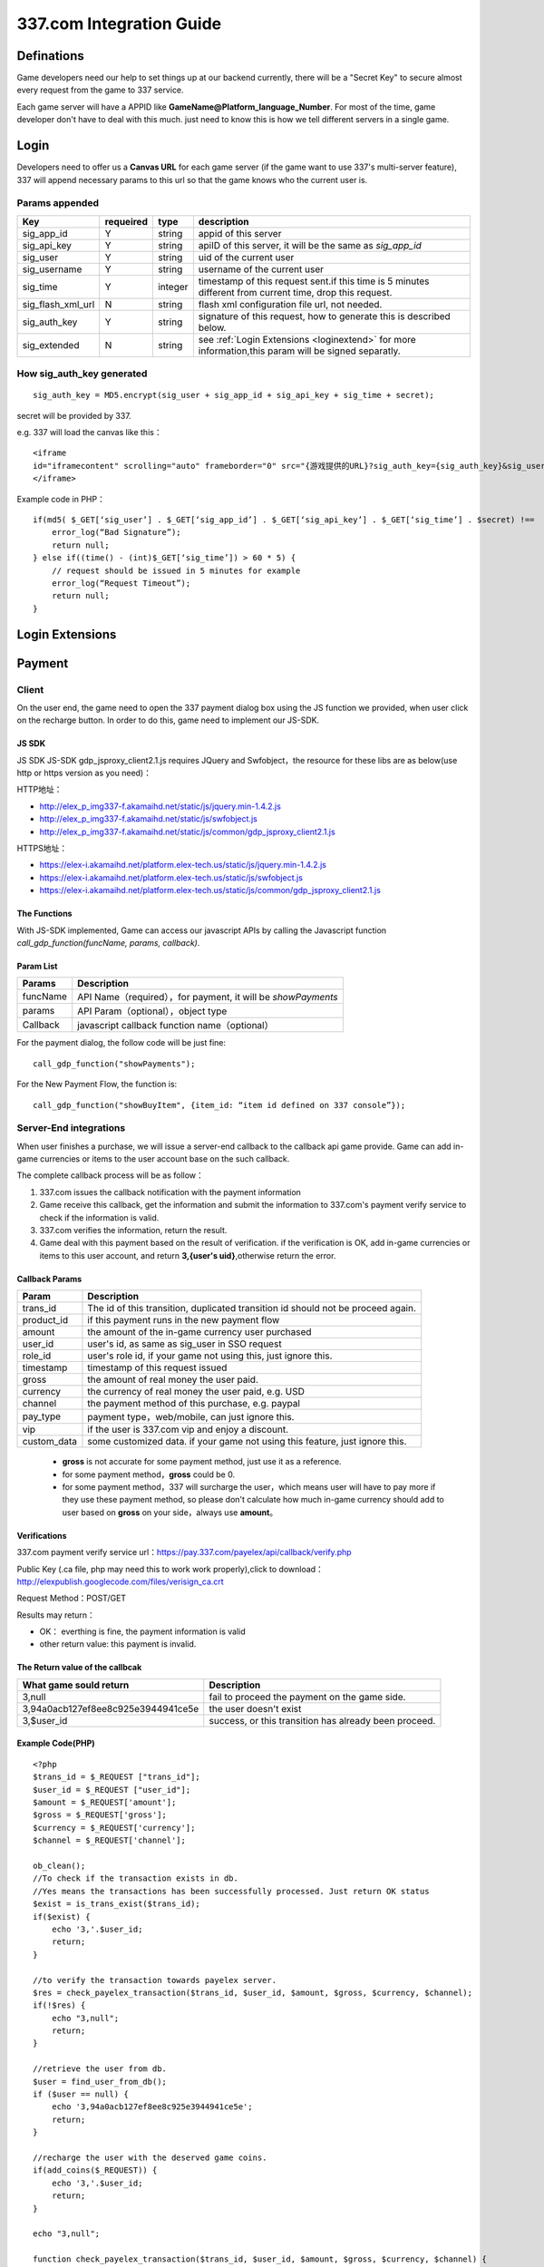 337.com Integration Guide
============================


.. _pre:

Definations
-----------------

Game developers need our help to set things up at our backend currently, there will be a "Secret Key" to secure almost every request from the game to 337 service.

Each game server will have a APPID like **GameName@Platform_language_Number**. For most of the time, game developer don't have to deal with this much. just need to know this is how we tell different servers in a single game.

.. _login:

Login
-----------

Developers need to offer us a **Canvas URL** for each game server (if the game want to use 337's multi-server feature), 337 will append necessary params to this url so that the game knows who the current user is.

.. image:: _static/_img/canvas.png


Params appended
^^^^^^^^^^^^^^^^^^^^
+------------------+-----------+---------------+---------------------------------------------------------------------------------------------------------+
| Key              | requeired | type          | description                                                                                             |
+==================+===========+===============+=========================================================================================================+
| sig_app_id 	   | Y         | string        | appid of this server                                                                                    |
+------------------+-----------+---------------+---------------------------------------------------------------------------------------------------------+
| sig_api_key      | Y         | string        | apiID of this server, it will be the same as `sig_app_id`                                               |
+------------------+-----------+---------------+---------------------------------------------------------------------------------------------------------+
| sig_user         | Y         | string        | uid of the current user                                                                                 |
+------------------+-----------+---------------+---------------------------------------------------------------------------------------------------------+
| sig_username	   | Y	       | string        | username of the current user                                                                            |
+------------------+-----------+---------------+---------------------------------------------------------------------------------------------------------+
| sig_time         | Y	       | integer       | timestamp of this request sent.if this time is 5 minutes different from current time, drop this request.|
+------------------+-----------+---------------+---------------------------------------------------------------------------------------------------------+
| sig_flash_xml_url| N	       | string        | flash xml configuration file url, not needed.                                                           |
+------------------+-----------+---------------+---------------------------------------------------------------------------------------------------------+
| sig_auth_key	   | Y         | string        | signature of this request, how to generate this is described below.                                     |
+------------------+-----------+---------------+---------------------------------------------------------------------------------------------------------+
| sig_extended	   | N	       | string        | see :ref:`Login Extensions <loginextend>` for more information,this param will be signed separatly.     |
+------------------+-----------+---------------+---------------------------------------------------------------------------------------------------------+


How **sig_auth_key** generated
^^^^^^^^^^^^^^^^^^^^^^^^^^^^^^^^^^

::

    sig_auth_key = MD5.encrypt(sig_user + sig_app_id + sig_api_key + sig_time + secret);

secret will be provided by 337.

e.g. 337 will load the canvas like this：

::

    <iframe 
    id="iframecontent" scrolling="auto" frameborder="0" src="{游戏提供的URL}?sig_auth_key={sig_auth_key}&sig_user={sig_user}&sig_app_id={sig_app_id}&sig_api_key={sig_api_key}&sig_time={sig_time}&sig_username={sig_username}&sig_user_gender={sig_user_gender}&sig_src=&sig_flash_xml_url={sig_flash_xml}&connect_id={connect_id}" style="width:100%;">
    </iframe>

Example code in PHP：

::

    if(md5( $_GET[‘sig_user’] . $_GET[‘sig_app_id’] . $_GET[‘sig_api_key’] . $_GET[‘sig_time’] . $secret) !==  $_GET[‘sig_auth_key’]) {
        error_log(“Bad Signature”);
        return null;
    } else if((time() - (int)$_GET[‘sig_time’]) > 60 * 5) {
        // request should be issued in 5 minutes for example
        error_log(“Request Timeout”);
        return null;
    }

.. _loginextend:

Login Extensions
--------------------------------------


.. _payment:

Payment
----------

.. image:: _static/_img/payment-flow-en.png

Client
^^^^^^^^^^^^^

On the user end, the game need to open the 337 payment dialog box using the JS function we provided, when user click on the recharge button. In order to do this, game need to implement our JS-SDK.

JS SDK
~~~~~~~~~~~~

JS SDK
JS-SDK gdp_jsproxy_client2.1.js requires JQuery and Swfobject，the resource for these libs are as below(use http or https version as you need)：

HTTP地址：

-  http://elex\_p\_img337-f.akamaihd.net/static/js/jquery.min-1.4.2.js
-  http://elex\_p\_img337-f.akamaihd.net/static/js/swfobject.js
-  http://elex\_p\_img337-f.akamaihd.net/static/js/common/gdp\_jsproxy\_client2.1.js

HTTPS地址：

-  https://elex-i.akamaihd.net/platform.elex-tech.us/static/js/jquery.min-1.4.2.js
-  https://elex-i.akamaihd.net/platform.elex-tech.us/static/js/swfobject.js
-  https://elex-i.akamaihd.net/platform.elex-tech.us/static/js/common/gdp\_jsproxy\_client2.1.js

The Functions
~~~~~~~~~~~~~~~~~~

With JS-SDK implemented, Game can access our javascript APIs by calling the Javascript function `call_gdp_function(funcName, params, callback)`.

Param List
~~~~~~~~~~~

+------------+--------------------------------------------------------------+
| Params     | Description                                                  |
+============+==============================================================+
| funcName   | API Name（required），for payment, it will be `showPayments` |
+------------+--------------------------------------------------------------+
| params     | API Param（optional），object type                           |
+------------+--------------------------------------------------------------+
| Callback   | javascript callback function name（optional）                |
+------------+--------------------------------------------------------------+

For the payment dialog, the follow code will be just fine:

::

    call_gdp_function("showPayments");

For the New Payment Flow, the function is:

::

    call_gdp_function("showBuyItem", {item_id: “item id defined on 337 console”});

Server-End integrations
^^^^^^^^^^^^^^^^^^^^^^^^^^

When user finishes a purchase, we will issue a server-end callback to the callback api game provide. Game can add in-game currencies or items to the user account base on the such callback.

The complete callback process will be as follow：

1. 337.com issues the callback notification with the payment information
2. Game receive this callback, get the information and submit the information to 337.com's payment verify service to check if the information is valid.
3. 337.com verifies the information, return the result.
4. Game deal with this payment based on the result of verification. if the verification is OK, add in-game currencies or items to this user account, and return **3,{user's uid}**,otherwise return the error.

Callback Params
~~~~~~~~~~~~~~~~~~

+----------------+----------------------------------------------------------------------------------+
| Param          | Description                                                                      |
+================+==================================================================================+
| trans\_id      | The id of this transition, duplicated transition id should not be proceed again. |
+----------------+----------------------------------------------------------------------------------+
| product_id     | if this payment runs in the new payment flow                                     |
+----------------+----------------------------------------------------------------------------------+
| amount         | the amount of the in-game currency user purchased                                |
+----------------+----------------------------------------------------------------------------------+
| user\_id       | user's id, as same as sig_user in SSO request                                    |
+----------------+----------------------------------------------------------------------------------+
| role\_id       | user's role id, if your game not using this, just ignore this.                   |
+----------------+----------------------------------------------------------------------------------+
| timestamp      | timestamp of this request issued                                                 |
+----------------+----------------------------------------------------------------------------------+
| gross          | the amount of real money the user paid.                                          |
+----------------+----------------------------------------------------------------------------------+
| currency       | the currency of real money the user paid, e.g. USD                               |
+----------------+----------------------------------------------------------------------------------+
| channel        | the payment method of this purchase, e.g. paypal                                 |
+----------------+----------------------------------------------------------------------------------+
| pay\_type      | payment type，web/mobile, can just ignore this.                                  |
+----------------+----------------------------------------------------------------------------------+
| vip            | if the user is 337.com vip and enjoy a discount.                                 |
+----------------+----------------------------------------------------------------------------------+
| custom\_data   | some customized data. if your game not using this feature, just ignore this.     |
+----------------+----------------------------------------------------------------------------------+

    -  **gross** is not accurate for some payment method, just use it as a reference.
    -  for some payment method，**gross** could be 0.
    -  for some payment method，337 will surcharge the user，which means user will have to pay more if they use these payment method, so please don't calculate how much in-game currency should add to user based on **gross** on your side，always use **amount**。

Verifications
~~~~~~~~~~~~~~~

337.com payment verify service url：https://pay.337.com/payelex/api/callback/verify.php

Public Key (.ca file, php may need this to work work properly),click to download：http://elexpublish.googlecode.com/files/verisign_ca.crt

Request Method：POST/GET

Results may return：

-  OK： everthing is fine, the payment information is valid
-  other return value: this payment is invalid.

The Return value of the callbcak
~~~~~~~~~~~~~~~~~~~~~~~~~~~~~~~~~~~

+--------------------------------------+-----------------------------------------------------------+
| What game sould return               | Description                                               |
+======================================+===========================================================+
| 3,null                               | fail to proceed the payment on the game side.             |
+--------------------------------------+-----------------------------------------------------------+
| 3,94a0acb127ef8ee8c925e3944941ce5e   | the user doesn't exist                                    |
+--------------------------------------+-----------------------------------------------------------+
| 3,$user\_id                          | success, or this transition has already been proceed.     |
+--------------------------------------+-----------------------------------------------------------+


Example Code(PHP)
~~~~~~~~~~~~~~~~~~~~

::

    <?php
    $trans_id = $_REQUEST ["trans_id"];
    $user_id = $_REQUEST ["user_id"];
    $amount = $_REQUEST['amount'];
    $gross = $_REQUEST['gross'];
    $currency = $_REQUEST['currency'];
    $channel = $_REQUEST['channel'];

    ob_clean();
    //To check if the transaction exists in db.
    //Yes means the transactions has been successfully processed. Just return OK status
    $exist = is_trans_exist($trans_id);
    if($exist) {
        echo '3,'.$user_id;
        return;
    }

    //to verify the transaction towards payelex server.
    $res = check_payelex_transaction($trans_id, $user_id, $amount, $gross, $currency, $channel);
    if(!$res) {
        echo "3,null";
        return;
    }

    //retrieve the user from db.
    $user = find_user_from_db();
    if ($user == null) {
        echo '3,94a0acb127ef8ee8c925e3944941ce5e';
        return;
    }

    //recharge the user with the deserved game coins.
    if(add_coins($_REQUEST)) {
        echo '3,'.$user_id;
        return;
    }

    echo "3,null";

    function check_payelex_transaction($trans_id, $user_id, $amount, $gross, $currency, $channel) {
        $ch = curl_init();
        curl_setopt($ch, CURLOPT_SSL_VERIFYPEER, true);
        curl_setopt($ch, CURLOPT_SSL_VERIFYHOST, 1);
        //verisign_ca.crt is the public certificate from
        //VeriSign(It is the biggest Certificate Authority which issue XingCloud client certificate)
        //verisign_ca.crt must be located at the same directory as this PHP code are.
        curl_setopt($ch, CURLOPT_CAINFO, 'verisign_ca.crt');
        curl_setopt($ch, CURLOPT_HTTPHEADER, array("Content-Type: application/x-www-form-urlencoded"));
        curl_setopt($ch, CURLOPT_URL, 'https://pay.337.com/payelex/api/callback/verify.php');
        curl_setopt($ch, CURLOPT_POST, true);
        curl_setopt($ch, CURLOPT_RETURNTRANSFER, true);
        
        $params = array(
                'trans_id'=>$trans_id,
                'user_id'=>$user_id,
                'amount'=>$amount,
                'gross'=>$gross,
                'currency'=>$currency,
                'channel'=>$channel
        );
        
        curl_setopt($ch, CURLOPT_POSTFIELDS, http_build_query($params));
        
        $result = curl_exec($ch);
        curl_close($ch);
        $result = trim($result);
        if ($result === 'OK') return true;
        return false;
    }
